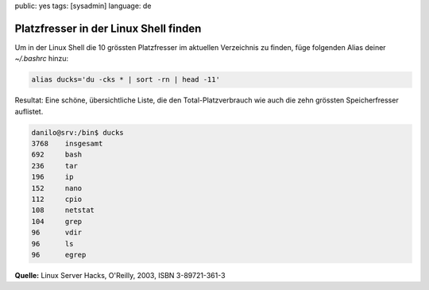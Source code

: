 public: yes
tags: [sysadmin]
language: de

Platzfresser in der Linux Shell finden
======================================

Um in der Linux Shell die 10 grössten Platzfresser im aktuellen Verzeichnis zu finden, füge
folgenden Alias deiner `~/.bashrc` hinzu:

.. sourcecode:: bash

    alias ducks='du -cks * | sort -rn | head -11'

Resultat: Eine schöne, übersichtliche Liste, die den
Total-Platzverbrauch wie auch die zehn grössten Speicherfresser
auflistet.

.. sourcecode:: bash

    danilo@srv:/bin$ ducks
    3768    insgesamt
    692     bash
    236     tar
    196     ip
    152     nano
    112     cpio
    108     netstat
    104     grep
    96      vdir
    96      ls
    96      egrep

**Quelle:** Linux Server Hacks, O'Reilly, 2003, ISBN 3-89721-361-3
